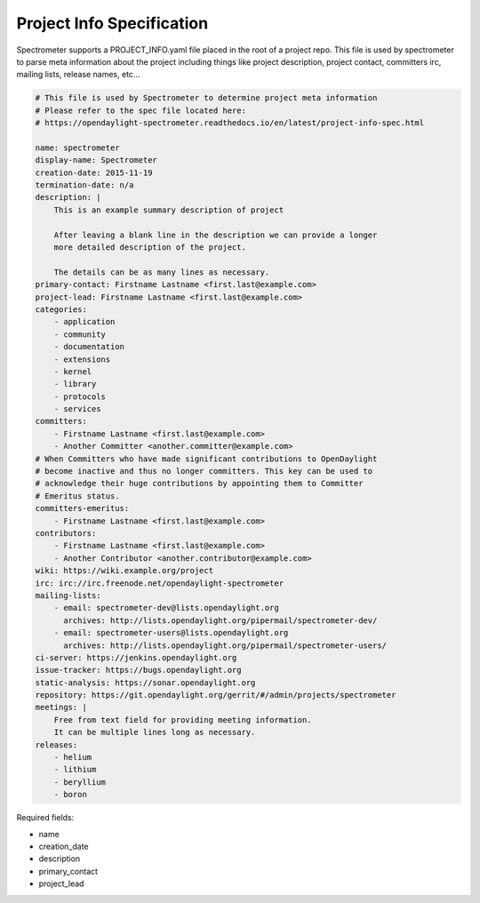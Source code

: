 ##########################
Project Info Specification
##########################

Spectrometer supports a PROJECT_INFO.yaml file placed in the root of a project
repo. This file is used by spectrometer to parse meta information about the
project including things like project description, project contact, committers
irc, mailing lists, release names, etc...

.. code-block:: yaml

    # This file is used by Spectrometer to determine project meta information
    # Please refer to the spec file located here:
    # https://opendaylight-spectrometer.readthedocs.io/en/latest/project-info-spec.html

    name: spectrometer
    display-name: Spectrometer
    creation-date: 2015-11-19
    termination-date: n/a
    description: |
        This is an example summary description of project

        After leaving a blank line in the description we can provide a longer
        more detailed description of the project.

        The details can be as many lines as necessary.
    primary-contact: Firstname Lastname <first.last@example.com>
    project-lead: Firstname Lastname <first.last@example.com>
    categories:
        - application
        - community
        - documentation
        - extensions
        - kernel
        - library
        - protocols
        - services
    committers:
        - Firstname Lastname <first.last@example.com>
        - Another Committer <another.committer@example.com>
    # When Committers who have made significant contributions to OpenDaylight
    # become inactive and thus no longer committers. This key can be used to
    # acknowledge their huge contributions by appointing them to Committer
    # Emeritus status.
    committers-emeritus:
        - Firstname Lastname <first.last@example.com>
    contributors:
        - Firstname Lastname <first.last@example.com>
        - Another Contributor <another.contributor@example.com>
    wiki: https://wiki.example.org/project
    irc: irc://irc.freenode.net/opendaylight-spectrometer
    mailing-lists:
        - email: spectrometer-dev@lists.opendaylight.org
          archives: http://lists.opendaylight.org/pipermail/spectrometer-dev/
        - email: spectrometer-users@lists.opendaylight.org
          archives: http://lists.opendaylight.org/pipermail/spectrometer-users/
    ci-server: https://jenkins.opendaylight.org
    issue-tracker: https://bugs.opendaylight.org
    static-analysis: https://sonar.opendaylight.org
    repository: https://git.opendaylight.org/gerrit/#/admin/projects/spectrometer
    meetings: |
        Free from text field for providing meeting information.
        It can be multiple lines long as necessary.
    releases:
        - helium
        - lithium
        - beryllium
        - boron

Required fields:

- name
- creation_date
- description
- primary_contact
- project_lead
